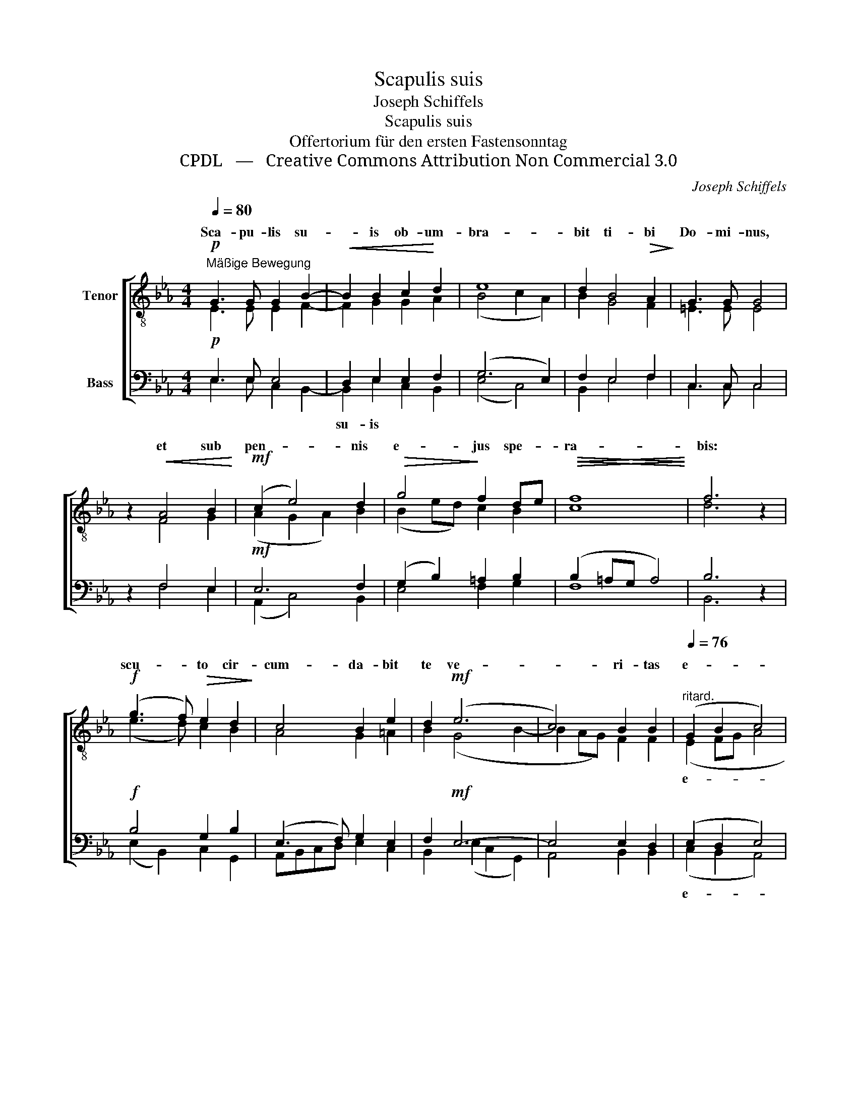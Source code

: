 X:1
T:Scapulis suis
T:Joseph Schiffels
T:Scapulis suis
T:Offertorium für den ersten Fastensonntag
T:CPDL   —   Creative Commons Attribution Non Commercial 3.0
C:Joseph Schiffels
Z:CPDL   —   Creative Commons Attribution Non Commercial 3.0
%%score [ ( 1 2 ) ( 3 4 ) ]
L:1/8
Q:1/4=80
M:4/4
K:Eb
V:1 treble-8 nm="Tenor"
V:2 treble-8 
V:3 bass nm="Bass"
V:4 bass 
V:1
"^Mäßige Bewegung"!p! G3 G G2 B2- |!<(! B2 B2 c2!<)! d2 | e8 | d2 B4!>(! A2!>)! | G3 G G4 | %5
w: Sca- pu- lis su-|* is ob- um-|bra-|bit ti- bi|Do- mi- nus,|
 z2!<(! A4 B2!<)! |!mf! (c2 e4) d2 |!>(! g4!>)! f2 de |!<(!!>(! f8!<)!!>)! | f6 z2 | %10
w: et sub|pen- * nis|e- jus spe- *|ra-|bis:|
!f! (g3 f)!>(! e2 d2!>)! | c4 B2 e2 | d2!mf! (e6 | c4) B2 B2 |[Q:1/4=76]"^ritard." (G2 B2 c4) | %15
w: scu- * to cir-|cum- da- bit|te ve-|* ri- tas|e- * *|
 !fermata!B8 |] %16
w: jus.|
V:2
 E3 E E2 F2- | F2 G2 G2 A2 | (B4 c2 A2) | B2 G4 F2 | =E3 E E4 | x2 F4 G2 | (A2 G2 A2) B2 | %7
w: |||||||
 (B2 ed) c2 B2 | c8 | d6 x2 | (e3 d) c2 B2 | A4 G2 =A2 | B2 (G4 B2- | B2 AG) F2 F2 | (E2 FG A4 | %15
w: |||||||e- * * *|
 A2 GF) !fermata!G4 |] %16
w: * * * jus.|
V:3
!p! E,3 E, E,4 | D,2 E,2 E,2 F,2 | (G,6 E,2) | F,2 E,4 F,2 | C,3 C, C,4 | z2 F,4 E,2 | %6
w: |su- is * *|||||
!mf! E,6 F,2 | (G,2 B,2) =A,2 B,2 | (B,2 =A,G, A,4) | B,6 z2 |!f! B,4 G,2 B,2 | (E,3 F,) G,2 E,2 | %12
w: ||||||
 F,2!mf! E,6- | E,4 E,2 D,2 | (E,2 D,2 E,4) | !fermata!E,8 |] %16
w: ||e- * *|jus.|
V:4
 E,3 E, C,2 B,,2- | B,,2 E,2 C,2 B,,2 | (E,4 C,4) | B,,2 E,4 F,2 | C,3 C, C,4 | x2 F,4 E,2 | %6
 (A,,2 C,4) B,,2 | E,4 F,2 G,2 | F,8 | B,,6 x2 | (E,2 B,,2) C,2 G,,2 | A,,B,,C,D, E,2 C,2 | %12
 B,,2 (E,2 C,2 G,,2) | A,,4 B,,2 B,,2 | (C,2 B,,2 A,,4) | E,,8 |] %16

